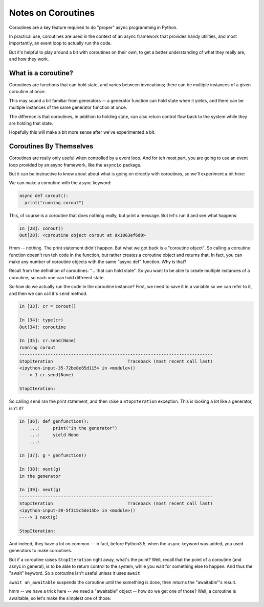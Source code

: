 .. _coroutines:

###################
Notes on Coroutines
###################

Coroutines are a key feature required to do "proper" async programming in Python.

In practical use, coroutines are used in the context of an async framework that
provides handy utilities, and most importantly, an event loop to actually run the code.

But it's helpful to play around a bit with coroutines on their own, to get a better understanding of what they really are, and how they work.

What is a coroutine?
====================

Coroutines are functions that can hold state, and varies between invocations;
there can be multiple instances of a given coroutine at once.

This may sound a bit familiar from generators -- a generator function can hold
state when it yields, and there can be multiple instances of the same generator
function at once.

The differnce is that coroutines, in addition to holding state, can also return
control flow back to the system while they are holding that state.

Hopefully this will make a bit more sense after we've experimented a bit.

Coroutines By Themselves
========================

Coroutines are really only useful when controlled by a event loop.  And for teh most part, you are going to use an event loop provided by an async framework, like the ``asyncio`` package.

But it can be instructive to know about about what is going on directly with coroutines, so we'll experiment a bit here:

We can make a coroutine with the ``async`` keyword:

.. code-block:: python

  async def corout():
    print("running corout")

This, of course is a coroutine that does nothing really, but print a message. But let's run it and see what happens:

.. code-block:: ipython

    In [28]: corout()
    Out[28]: <coroutine object corout at 0x1063ef6d0>

Hmm -- nothing. The print statement didn't happen. But what we got back is a "coroutine object". So calling a coroutine function doesn't run teh code in the function, but rather creates a coroutine object and returns that. In fact, you can make any number of coroutine objects with the same "async def" function.  Why is that?

Recall from the definition of coroutines: "... that can hold state". So you want to be able to create multiple instances of a coroutine, so each one can hold diffreent state.

So how do we actually run the code in the coroutine instance? First, we need to save it in a variable so we can refer to it, and then we can call it's ``send`` method.

.. code-block:: ipython

    In [33]: cr = corout()

    In [34]: type(cr)
    Out[34]: coroutine

    In [35]: cr.send(None)
    running corout
    ---------------------------------------------------------------------------
    StopIteration                             Traceback (most recent call last)
    <ipython-input-35-72be8e65d115> in <module>()
    ----> 1 cr.send(None)

    StopIteration:

So calling ``send`` ran the print statement, and then raise a ``StopIteration`` exception.  This is looking a lot like a generator, isn't it?

.. code-block:: ipython

    In [36]: def genfunction():
        ...:     print("in the generator")
        ...:     yield None
        ...:

    In [37]: g = genfunction()

    In [38]: next(g)
    in the generator

    In [39]: next(g)
    ---------------------------------------------------------------------------
    StopIteration                             Traceback (most recent call last)
    <ipython-input-39-5f315c5de15b> in <module>()
    ----> 1 next(g)

    StopIteration:

And indeed, they have a lot on common -- in fact, before Python3.5, when the ``async`` keyword was added, you used generators to make coroutines.

But if a coroutine raises ``StopIteration`` right away, what's the point? Well, recall that the point of a coroutine (and asnyc in general), is to be able to return control to the system, while you wait for something else to happen. And thus the "await" keyword. So a coroutine isn't useful unless it uses ``await``

``await an_awaitable`` suspends the coroutine until the something is done, then returns the "awaitable"'s result.

hmm -- we have a trick here -- we need a "awaitable" object -- how do we get one of those? Well, a coroutine is awaitable, so let's make the simplest one of those:




